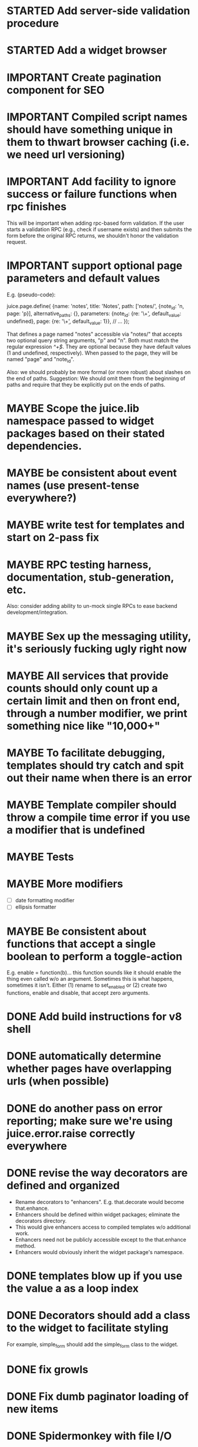 #+TYP_TODO: MAYBE IMPORTANT NEXT STARTED WAITING DONE
#+STARTUP: overview

* STARTED Add server-side validation procedure
* STARTED Add a widget browser
* IMPORTANT Create pagination component for SEO
* IMPORTANT Compiled script names should have something unique in them to thwart browser caching (i.e. we need url versioning)
* IMPORTANT Add facility to ignore success or failure functions when rpc finishes
  This will be important when adding rpc-based form validation. If
  the user starts a validation RPC (e.g., check if username
  exists) and then submits the form before the original RPC
  returns, we shouldn't honor the validation request.
* IMPORTANT support optional page parameters and default values
    E.g. (pseudo-code):

        juice.page.define(
            {name: 'notes',
             title: 'Notes',
             path: ['notes/', {note_id: 'n, page: 'p}],
             alternative_paths: {},
             parameters: {note_id: {re: '\\d+', default_value: undefined},
                          page: {re: '\\d+', default_value: 1}},
             // ...
            });

    That defines a page named "notes" accessible via "notes/" that accepts two
    optional query string arguments, "p" and "n". Both must match the regular
    expression /^\d+$/. They are optional because they have default values (1
    and undefined, respectively). When passed to the page, they will be named
    "page" and "note_id".

    Also: we should probably be more formal (or more robust) about slashes on
    the end of paths. Suggestion: We should omit them from the beginning of
    paths and require that they be explicitly put on the ends of paths.

* MAYBE Scope the juice.lib namespace passed to widget packages based on their stated dependencies.
* MAYBE be consistent about event names (use present-tense everywhere?)
* MAYBE write test for templates and start on 2-pass fix
* MAYBE RPC testing harness, documentation, stub-generation, etc.
  Also: consider adding ability to un-mock single RPCs to ease backend development/integration.
* MAYBE Sex up the messaging utility, it's seriously fucking ugly right now
* MAYBE All services that provide counts should only count up a certain limit and then on front end, through a number modifier, we print something nice like "10,000+"
* MAYBE To facilitate debugging, templates should try catch and spit out their name when there is an error
* MAYBE Template compiler should throw a compile time error if you use a modifier that is undefined
* MAYBE Tests
* MAYBE More modifiers
  - [ ] date formatting modifier
  - [ ] ellipsis formatter

* MAYBE Be consistent about functions that accept a single boolean to perform a toggle-action

E.g. enable = function(b)... this function sounds like it should enable the thing even called w/o an argument.
Sometimes this is what happens, sometimes it isn't. Either (1) rename to set_enabled or (2) create two functions,
enable and disable, that accept zero arguments.
* DONE Add build instructions for v8 shell
* DONE automatically determine whether pages have overlapping urls (when possible)
* DONE do another pass on error reporting; make sure we're using juice.error.raise correctly everywhere
* DONE revise the way decorators are defined and organized
- Rename decorators to "enhancers". E.g. that.decorate would become that.enhance.
- Enhancers should be defined within widget packages; eliminate the decorators directory.
- This would give enhancers access to compiled templates w/o additional work.
- Enhancers need not be publicly accessible except to the that.enhance method.
- Enhancers would obviously inherit the widget package's namespace.
* DONE templates blow up if you use the value a as a loop index
* DONE Decorators should add a class to the widget to facilitate styling
For example, simple_form should add the simple_form class to the widget.
* DONE fix growls
* DONE Fix dumb paginator loading of new items
* DONE Spidermonkey with file I/O

* DONE Remove dependency on template in page.js
  path_template = usul.template.parse(my.path().replace(dynamic_path_var_re, '{{$1}}'));

* DONE When we modify a dependency in our js dependencies, propagate this to scons
  scons can dynamically add dependencies based on some output from
  a javascript dependency analysis program.
* DONE Make page definition more declarative
  [19:01] graham.lowe> hey
  [19:01] graham.lowe> how do you feel about making the page defs
  more declarative
  [19:02] graham.lowe> e.g.,
  [19:02] Daniel Cowgill> i think it might be a good idea
  [19:02] graham.lowe>
  usul.page.define(
    {layout: foo.layout,
     widget_package: ['spam', 'core'],
     path: 'hello',
     params: ['username'],
     init_widgets: function(args) {...}})
  [19:03] Daniel Cowgill> yeah
  [19:03] Daniel Cowgill> i'm down with that
  [19:03] Daniel Cowgill> rpc-style
  [19:03] Daniel Cowgill> it's simpler
  [19:03] Daniel Cowgill> and there's less room for fucking shit up
  [19:03] graham.lowe> i think removing as much syntax as possible
  will be helpful.
  [19:03] Daniel Cowgill> agreed
  ---

* DONE convert all widgets to not explictly call render
* DONE Write out own growl

* DONE Remove duplication in build tests
  The files in build_tests should just call some function. This same function
  should be used to determine what js interpreter specific file to load.
* DONE Bulletin board
* DONE Reimplement bookmarking
* DONE foreach, map, any, ntimes, filter, etc. -- these guys MUST TAKE ARGS IN CONSISTENT ORDER!
* DONE Scope the proj dictionary based on dependency analysis
* DONE test in Internet Explorer and check for memory leaks
* DONE it's too easy to create infinite loops in widgets using that.on_domified + my.refresh
  For example:

        that.on_domified(
            function() {
                proj.rpcs.foo.bar(
                    rpc_args,
                    function(response) {
                        // render the widget based on response
                        my.refresh(new_representaton);
                    });
            });
* DONE Layouts should be a file, not a directory
* DONE Wrapper around interpreter specific implementations
* DONE Add some sort of history serializer so that widgets can save state across "page" changes
* DONE change all decorators to add a method with the name of the decorator and individual methods would be called via strings
* DONE private widgets (with explicit export of public widgets?)
* DONE Template macro
* DONE Real demo
  - notes compose dialog
  - notes reply
  - compose note button
  - other folders
  - ads
  - hookup minification
  - hookup CDN and other YSlow stuff
  - hookup backend
* DONE Move proj.message etc to usul.util
* DONE Wrap up this pattern
  var info = {can_be_deleted:  spec.can_be_deleted,
              blah: spec.blah};

* DONE Add a release mode to scons
* DONE Write manage.js for starting new widgets and new rpcs
* DONE new-project.js for starting a new project
* DONE Fix new-project
* DONE Error handling
  Ability to report original location of error in a concatenated
  file. One idea would be to use window.onerror and have it
  inspect some usul variable.

* DONE utility for starting new widgets
* DONE RPCs should check arguments
* DONE Do not include mocking code in shipped product
* DONE RPC spec validation might need to handle different types of responses such as pagination (e.g., dumb, total, has_next may vary), also what about no response (i.e., undefined)?
  decided that it shouldn't
* DONE Revisit util.callback and error handling [6/6]
  - [X] add compile-time linting for js files to eliminate syntax errors
  - [X] put try-catch around every script
  - [X] wrap ajax call in rpc (in set_proxy: replace proxy_fn with one that is wrapped)
  - [X] make sure mocked calls are delayed (put in their own threads) and wrapped
  - [X] juice needs to be protected from all user-space code (i.e. treat juice like a kernel)
  - [X] release-mode builds should not display info about internal errors (e.g. citations)

* DONE Figure out why remember password doesn't work
* DONE In release mode, usul.log should probably not do an alert
* DONE Fix bug in mocking
  Mock calls should not return until rpcs have started. Changing
  rpcs to execute without delays breaks everything. Try this:

  original:
  execute_with_delay(
      function() {
          var data = usul.is_function(rpc.mock) ? rpc.mock(args) : rpc.mock;
          success_fn({outcome: 'success', data: data});
      });

  to reproduce, remove the execute_with_delay.

  var data = usul.is_function(rpc.mock) ? rpc.mock(args) : rpc.mock;
  success_fn({outcome: 'success', data: data});

* DONE On lint failure, cat the log file so that we get a more informative build error
* DONE Rename project directory to proj to be consistent with namespaces
* DONE session/textarea hack is broken, doesn't save textarea between reloads, also:
  Loses "default" state on reload, which causes undefined values to be passed
  to widgets. E.g. inbox_multiview. Possible changes required to
  inbox_multiview to address this, too.

* DONE Figure out a better way to test rpcs
* DONE tabs should be able to load widgets async
* DONE Rename removable to deletable and update accordingly
* DONE fix template instantiation problem w/ internal templates
Templates assigned to juice.templates aren't working due to self-reference in compile_templates.js.
Possible solution: build juice/web the same way we build widget packages.
* DONE convert demo to have a regular project structure
  It must be a separate project under git.
  We would provide a script to symlink the juice directory to the regular juice.
* DONE automatically generate form html/template based on abstract description of form inputs
  [X] Double-click protection
  [ ] General form error label at top of form?
  [X] RPC to load data? lazy-loaded form input?
  [X] Is form input ready? and disable form until it is
  [X] Preloading a form input with values. Is this different than with ref data from an RPC?
* DONE Add facility for adding external js urls on a per widget basis at compile time
* DONE Add facility for adding help to form inputs
<<<<<<< HEAD:docs/TODO.org
* DONE Consider creating decorator packages which are used by widget packages
=======
* DONE Move pages/*.js into pages.js
* DONE Consider creating decorator packages which are used by widget packages
* DONE Consider replacing my.on_domify with my.after_domify
* DONE Clean up paged_list code in bar. Checkable, filterable enhancers and then also change everything
to use proj.widget.bar.link.

* DONE Remove dead widgets
* DONE Ensure that the interface of the standard form widgets are consistent
  For example, the key-value ordering for radio group and select list are different
  and some widgets have a set_data method, while others have a set_options method.

* DONE Add hrefs to all links in standard library components + demo
* DONE support alternative page paths
    It should be possible to specify alternative page paths. For example:

        juice.page.define(
            {name: 'user_profile',
             path: '<<username>>/',
             alternative_paths: {
                 foo: 'users/<<username>>/',
                 bar: ['profile/', {username: 'u'}]
             },
             parameters: {username: {re: '\\w+'}},
             // ...
            });

    That defines a page named "user_profile" whose default path is a dynamic
    path containing the username parameter (regexp must be specified in the
    parameters attribute), and with two alternative paths, the second of which
    expects a query string arg named "u" that will be passed to the page as
    "username". The page's url() method will, by default, return the default
    path, but can be passed a second argument naming an alternative path, e.g.
    proj.pages.user_profile.url({username:"bob", "foo").
* DONE Add sha1 to juice v8 shell
* DONE Add support for singleton widgets
  For example, only one recaptcha widget should appear on a page
  at a time. This is more like reference counting than counting
  the number of constructions, because once a widget is disposed,
  it's ok to construct another one.

* DONE Fix issues with v8 shell
  - utf-16 write?
  - dir_exists has bug (doesn't differentiate between test for directory and file)--perhaps
  - review docs for handle scope
  - test for memory leaks

* DONE automatically determine whether pages have overlapping urls (when possible)
======
* DONE Change proj settings to just be a dictionary--that way more flexible after all
